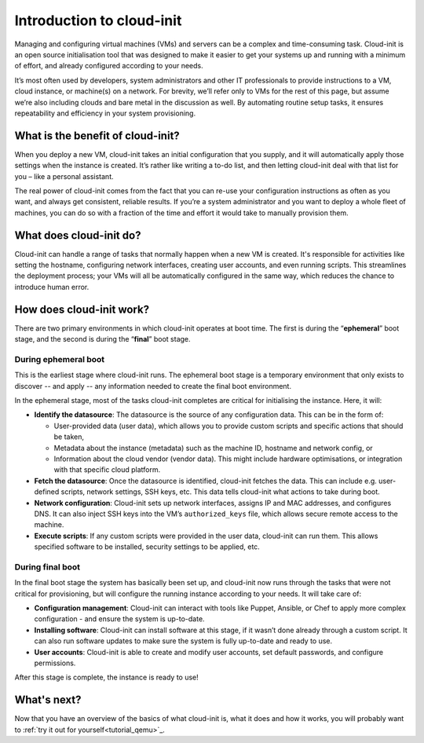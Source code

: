 Introduction to cloud-init
**************************

Managing and configuring virtual machines (VMs) and servers can be a complex
and time-consuming task. Cloud-init is an open source initialisation tool that
was designed to make it easier to get your systems up and running with a
minimum of effort, and already configured according to your needs.

It’s most often used by developers, system administrators and other IT
professionals to provide instructions to a VM, cloud instance, or machine(s) on
a network. For brevity, we’ll refer only to VMs for the rest of this page, but
assume we’re also including clouds and bare metal in the discussion as well. By
automating routine setup tasks, it ensures repeatability and efficiency in your
system provisioning.

What is the benefit of cloud-init?
==================================

When you deploy a new VM, cloud-init takes an initial configuration that you
supply, and it will automatically apply those settings when the instance is
created. It’s rather like writing a to-do list, and then letting cloud-init
deal with that list for you – like a personal assistant.

The real power of cloud-init comes from the fact that you can re-use your
configuration instructions as often as you want, and always get consistent,
reliable results. If you’re a system administrator and you want to deploy a
whole fleet of machines, you can do so with a fraction of the time and effort
it would take to manually provision them.

What does cloud-init do?
========================

Cloud-init can handle a range of tasks that normally happen when a new VM is
created. It's responsible for activities like setting the hostname, configuring
network interfaces, creating user accounts, and even running scripts. This
streamlines the deployment process; your VMs will all be automatically
configured in the same way, which reduces the chance to introduce human error.

How does cloud-init work?
=========================

There are two primary environments in which cloud-init operates at boot time.
The first is during the “**ephemeral**” boot stage, and the second is during
the “**final**” boot stage.

During ephemeral boot
---------------------

This is the earliest stage where cloud-init runs. The ephemeral boot stage is a
temporary environment that only exists to discover -- and apply -- any
information needed to create the final boot environment.

In the ephemeral stage, most of the tasks cloud-init completes are critical for
initialising the instance. Here, it will:

* **Identify the datasource**:
  The datasource is the source of any configuration data. This can be in the
  form of:
  
  * User-provided data (user data), which allows you to provide custom scripts
    and specific actions that should be taken,
  * Metadata about the instance (metadata) such as the machine ID, hostname and
    network config, or
  * Information about the cloud vendor (vendor data). This might include
    hardware optimisations, or integration with that specific cloud platform.
* **Fetch the datasource**:
  Once the datasource is identified, cloud-init fetches the data. This can
  include e.g. user-defined scripts, network settings, SSH keys, etc. This data
  tells cloud-init what actions to take during boot.
* **Network configuration**:
  Cloud-init sets up network interfaces, assigns IP and MAC addresses, and
  configures DNS. It can also inject SSH keys into the VM’s ``authorized_keys``
  file, which allows secure remote access to the machine.
* **Execute scripts**:
  If any custom scripts were provided in the user data, cloud-init can run
  them. This allows specified software to be installed, security settings to be
  applied, etc.

During final boot
-----------------

In the final boot stage the system has basically been set up, and cloud-init
now runs through the tasks that were not critical for provisioning, but will
configure the running instance according to your needs. It will take care of:

* **Configuration management**:
  Cloud-init can interact with tools like Puppet, Ansible, or Chef to apply
  more complex configuration - and ensure the system is up-to-date.
* **Installing software**:
  Cloud-init can install software at this stage, if it wasn’t done already
  through a custom script. It can also run software updates to make sure the
  system is fully up-to-date and ready to use.
* **User accounts**:
  Cloud-init is able to create and modify user accounts, set default passwords,
  and configure permissions.

After this stage is complete, the instance is ready to use!

What's next?
============

Now that you have an overview of the basics of what cloud-init is, what it does
and how it works, you will probably want to
:ref:`try it out for yourself<tutorial_qemu>`_.

